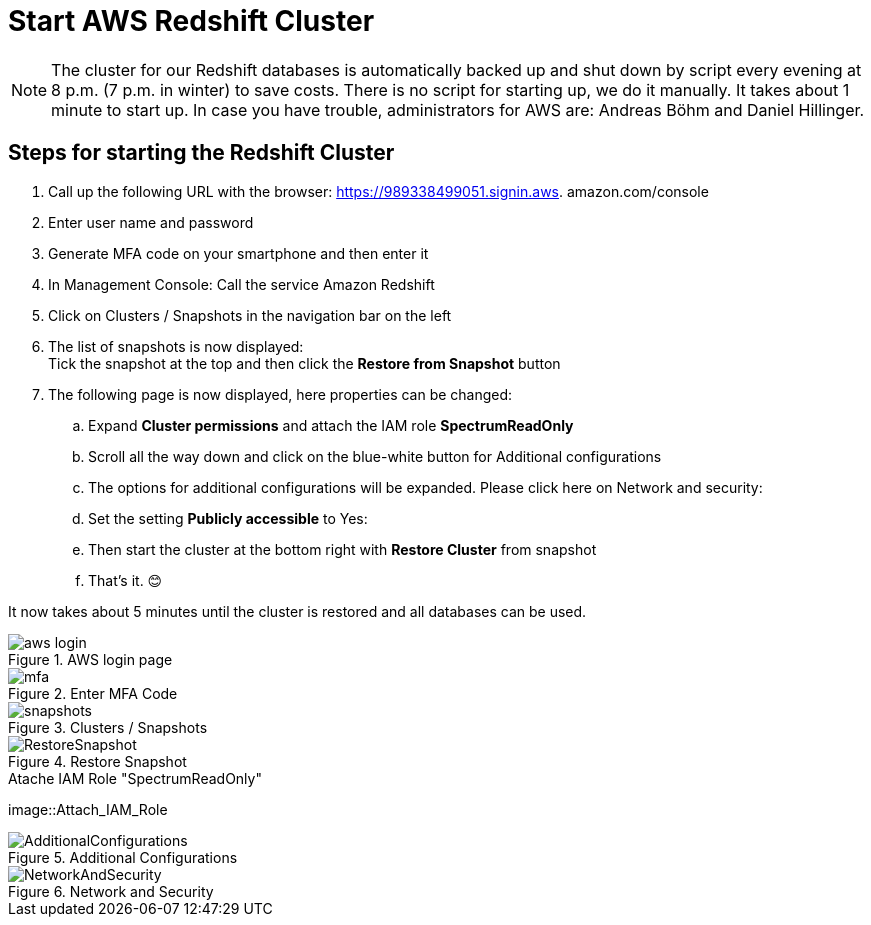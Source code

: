 = Start AWS Redshift Cluster

NOTE: The cluster for our Redshift databases is automatically backed up and shut down by script every evening at 8 p.m. (7 p.m. in winter) to save costs. There is no script for starting up, we do it manually. It takes about 1 minute to start up. In case you have trouble, administrators for AWS are: Andreas Böhm and Daniel Hillinger.

== Steps for starting the Redshift Cluster

.	Call up the following URL with the browser: https://989338499051.signin.aws.
amazon.com/console

. Enter user name and password +
. Generate MFA code on your smartphone and then enter it
. In Management Console: Call the service Amazon Redshift
. Click on Clusters / Snapshots in the navigation bar on the left
. The list of snapshots is now displayed: +
  Tick the snapshot at the top and then click the *Restore from Snapshot* button
. The following page is now displayed, here properties can be changed:
.. Expand *Cluster permissions* and attach the IAM role *SpectrumReadOnly*
.. Scroll all the way down and click on the blue-white button for Additional configurations
.. The options for additional configurations will be expanded. Please click here on Network and security:
..	Set the setting *Publicly accessible* to Yes:
..	Then start the cluster at the bottom right with *Restore Cluster* from snapshot
..	That’s it. 😊

It now takes about 5 minutes until the cluster is restored and all databases can be used.

.AWS login page
image::aws_login.png[]

.Enter MFA Code
image::mfa.png[]

.Clusters / Snapshots
image::snapshots.png[]

.Restore Snapshot
image::RestoreSnapshot.png[]

.Atache IAM Role "SpectrumReadOnly"
image::Attach_IAM_Role

.Additional Configurations
image::AdditionalConfigurations.png[]

.Network and Security
image::NetworkAndSecurity.png[]


